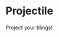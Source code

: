 * Projectile

[[https://opensource.org/licenses/BSD-3-Clause][https://img.shields.io/badge/License-BSD%203--Clause-blue.svg]]

Project your tilings!

